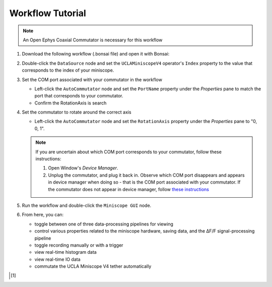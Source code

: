 #################
Workflow Tutorial
#################

..  note:: An Open Ephys Coaxial Commutator is necessary for this workflow 

#.  Download the following workflow (.bonsai file) and open it with Bonsai:

    ..  raw:: html

        {% with static_path = '../../../../_static', name = 'uclaminiscopev4-miniscopedaq-gui' %}
            {% include 'workflow.html' %}
        {% endwith %}

#.  Double-click the ``DataSource`` node and set the ``UCLAMiniscopeV4`` operator's ``Index``
    property to the value that corresponds to the index of your miniscope.

    ..  grid::

        ..  grid-item::
            
            ..  include::  /includes/set-index.rst

        ..  grid-item::
            :columns:   3

            ..  image:: /_static/images/uclaminiscopev4-properties.webp
                :align: center
                :alt:   screenshot of ucla miniscope v4 node properties for index

#.  Set the COM port associated with your commutator in the workflow

    *   Left-click the ``AutoCommutator`` node and set the ``PortName`` property under the
        `Properties` pane to match the port that corresponds to your commutator. 

    *   Confirm the RotationAxis is search

#.  Set the commutator to rotate around the correct axis

    *   Left-click the ``AutoCommutator`` node and set the ``RotationAxis`` property under the
        `Properties` pane to "0, 0, 1". 

    ..  note::  
        
        If you are uncertain about which COM port corresponds to your commutator, follow these instructions:

        #.  Open Window's *Device Manager*.

        #.  Unplug the commutator, and plug it back in. Observe which COM port disappears and
            appears in device manager when doing so - that is the COM port associated with your
            commutator. If the commutator does not appear in device manager, follow `these
            instructions <https://www.pjrc.com/teensy/troubleshoot.html>`__

#.  Run the workflow and double-click the ``Miniscope GUI`` node.

#.  From here, you can:

    -   toggle between one of three data-processing pipelines for viewing
    -   control various properties related to the miniscope hardware, saving data,
        and the ΔF/F signal-processing pipeline
    -   toggle recording manually or with a trigger
    -   view real-time histogram data
    -   view real-time IO data
    -   commutate the UCLA Miniscope V4 tether automatically

..  [1]
    .. include::    /includes/start-workflow.rst